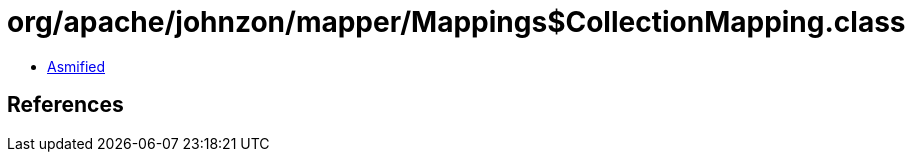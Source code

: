 = org/apache/johnzon/mapper/Mappings$CollectionMapping.class

 - link:Mappings$CollectionMapping-asmified.java[Asmified]

== References

